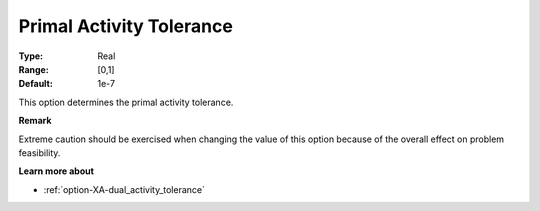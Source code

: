 .. _option-XA-primal_activity_tolerance:


Primal Activity Tolerance
=========================



:Type:	Real	
:Range:	[0,1]	
:Default:	1e-7	



This option determines the primal activity tolerance.



**Remark** 

Extreme caution should be exercised when changing the value of this option because of the overall effect on problem feasibility.



**Learn more about** 

*	:ref:`option-XA-dual_activity_tolerance`  



